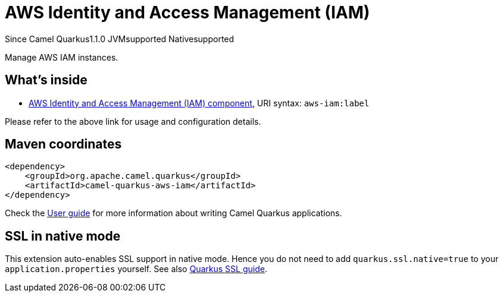 // Do not edit directly!
// This file was generated by camel-quarkus-maven-plugin:update-extension-doc-page

[[aws-iam]]
= AWS Identity and Access Management (IAM)
:page-aliases: extensions/aws-iam.adoc
:cq-since: 1.1.0
:cq-artifact-id: camel-quarkus-aws-iam
:cq-native-supported: true
:cq-status: Stable
:cq-description: Manage AWS IAM instances.
:cq-deprecated: false

[.badges]
[.badge-key]##Since Camel Quarkus##[.badge-version]##1.1.0## [.badge-key]##JVM##[.badge-supported]##supported## [.badge-key]##Native##[.badge-supported]##supported##

Manage AWS IAM instances.

== What's inside

* https://camel.apache.org/components/latest/aws-iam-component.html[AWS Identity and Access Management (IAM) component], URI syntax: `aws-iam:label`

Please refer to the above link for usage and configuration details.

== Maven coordinates

[source,xml]
----
<dependency>
    <groupId>org.apache.camel.quarkus</groupId>
    <artifactId>camel-quarkus-aws-iam</artifactId>
</dependency>
----

Check the xref:user-guide/index.adoc[User guide] for more information about writing Camel Quarkus applications.

== SSL in native mode

This extension auto-enables SSL support in native mode. Hence you do not need to add
`quarkus.ssl.native=true` to your `application.properties` yourself. See also
https://quarkus.io/guides/native-and-ssl[Quarkus SSL guide].
